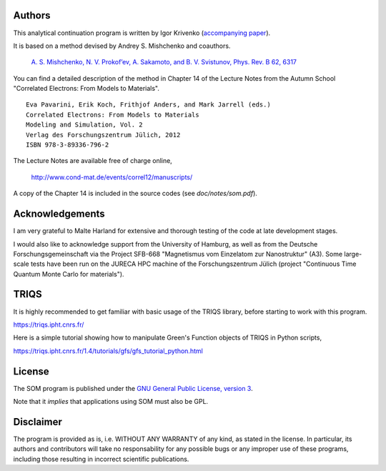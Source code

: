 .. _about:

Authors
=======

This analytical continuation program is written by Igor Krivenko (`accompanying paper <https://arxiv.org/abs/1808.00603>`_).

It is based on a method devised by Andrey S. Mishchenko and coauthors.

    `A. S. Mishchenko, N. V. Prokof’ev, A. Sakamoto, and B. V. Svistunov, Phys. Rev. B 62, 6317 <http://dx.doi.org/10.1103/PhysRevB.62.6317>`_

You can find a detailed description of the method in Chapter 14 of the Lecture Notes
from the Autumn School "Correlated Electrons: From Models to Materials".

::

    Eva Pavarini, Erik Koch, Frithjof Anders, and Mark Jarrell (eds.)
    Correlated Electrons: From Models to Materials
    Modeling and Simulation, Vol. 2
    Verlag des Forschungszentrum Jülich, 2012
    ISBN 978-3-89336-796-2

The Lecture Notes are available free of charge online,

    http://www.cond-mat.de/events/correl12/manuscripts/

A copy of the Chapter 14 is included in the source codes (see `doc/notes/som.pdf`).

Acknowledgements
================

I am very grateful to Malte Harland for extensive and thorough testing of the code
at late development stages.

I would also like to acknowledge support from the University of Hamburg, as well as
from the Deutsche Forschungsgemeinschaft via the Project SFB-668
"Magnetismus vom Einzelatom zur Nanostruktur" (A3). Some large-scale tests have been
run on the JURECA HPC machine of the Forschungszentrum Jülich
(project "Continuous Time Quantum Monte Carlo for materials").

TRIQS
=====

It is highly recommended to get familiar with basic usage of the TRIQS library,
before starting to work with this program.

https://triqs.ipht.cnrs.fr/

Here is a simple tutorial showing how to manipulate Green's Function objects of TRIQS
in Python scripts,

https://triqs.ipht.cnrs.fr/1.4/tutorials/gfs/gfs_tutorial_python.html

License
=======

The SOM program is published under the `GNU General Public License, version 3
<http://www.gnu.org/licenses/gpl.html>`_.

Note that it *implies* that applications using SOM must also be GPL.

Disclaimer
==========

The program is provided as is, i.e. WITHOUT ANY WARRANTY of any kind, as
stated in the license.  In particular, its authors and contributors will take
no responsability for any possible bugs or any improper use of these programs,
including those resulting in incorrect scientific publications.
